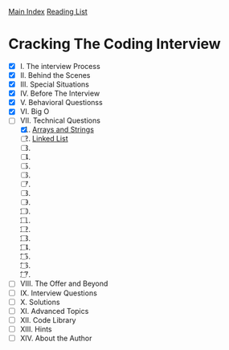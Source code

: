 [[../index.org][Main Index]]
[[./index.org][Reading List]]

* Cracking The Coding Interview
+ [X]  I. The interview Process
+ [X] II. Behind the Scenes
+ [X] III. Special Situations
+ [X] IV. Before The Interview
+ [X] V. Behavioral Questionss
+ [X] VI. Big O
+ [-] VII. Technical Questions
  1. [X] [[./cracking_the_coding_interview/src/main/java/arrays_and_strings/_1.java][Arrays and Strings]]
  2. [ ] [[./cracking_the_coding_interview/src/main/java/linked_list/_1.java][Linked List]]
  3. [ ]
  4. [ ]
  5. [ ]
  6. [ ]
  7. [ ]
  8. [ ]
  9. [ ]
  10. [ ]
  11. [ ]
  12. [ ]
  13. [ ]
  14. [ ]
  15. [ ]
  16. [ ]
  17. [ ]
+ [ ] VIII. The Offer and Beyond
+ [ ] IX. Interview Questions
+ [ ] X. Solutions
+ [ ] XI. Advanced Topics
+ [ ] XII. Code Library
+ [ ] XIII. Hints
+ [ ] XIV. About the Author
